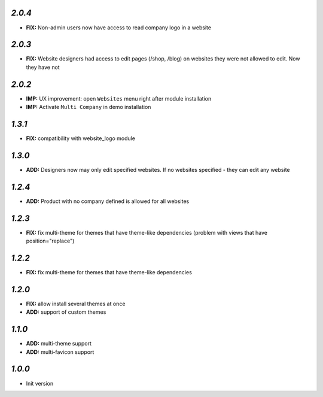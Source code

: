 `2.0.4`
-------

- **FIX:** Non-admin users now have access to read company logo in a website

`2.0.3`
-------

- **FIX:** Website designers had access to edit pages (/shop, /blog) on websites they were not allowed to edit. Now they have not

`2.0.2`
-------

- **IMP:** UX improvement: open ``Websites`` menu right after module installation
- **IMP:** Activate ``Multi Company`` in demo installation

`1.3.1`
-------

- **FIX:** compatibility with website_logo module

`1.3.0`
-------

- **ADD:** Designers now may only edit specified websites. If no websites specified - they can edit any website

`1.2.4`
-------

- **ADD:** Product with no company defined is allowed for all websites

`1.2.3`
-------

- **FIX:** fix multi-theme for themes that have theme-like dependencies (problem with views that have position="replace")

`1.2.2`
-------

- **FIX:** fix multi-theme for themes that have theme-like dependencies

`1.2.0`
-------

- **FIX:** allow install several themes at once
- **ADD:** support of custom themes

`1.1.0`
-------

- **ADD:** multi-theme support
- **ADD:** multi-favicon support

`1.0.0`
-------

- Init version

